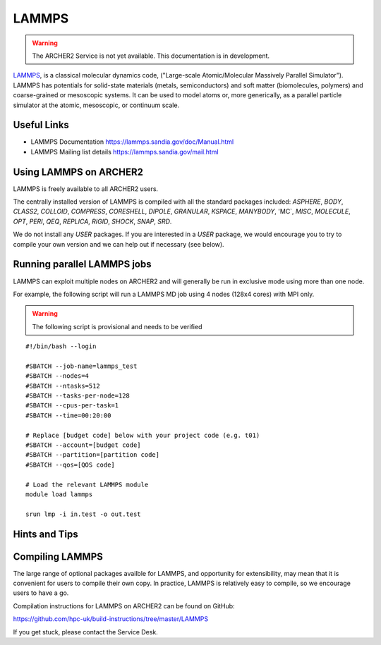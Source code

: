 LAMMPS
======

.. warning::

  The ARCHER2 Service is not yet available. This documentation is in
  development.


`LAMMPS <http://lammps.sandia.gov/>`_, is a classical molecular dynamics code,
("Large-scale Atomic/Molecular Massively Parallel Simulator"). LAMMPS has
potentials for solid-state materials (metals, semiconductors) and soft matter
(biomolecules, polymers) and coarse-grained or mesoscopic systems.
It can be used to model atoms or, more generically, as a parallel particle
simulator at the atomic, mesoscopic, or continuum scale.

Useful Links
------------

* LAMMPS Documentation https://lammps.sandia.gov/doc/Manual.html 
* LAMMPS Mailing list details https://lammps.sandia.gov/mail.html

Using LAMMPS on ARCHER2
-----------------------

LAMMPS is freely available to all ARCHER2 users.

The centrally installed version of LAMMPS is compiled with all the
standard packages included: `ASPHERE`, `BODY`, `CLASS2`, `COLLOID`, 
`COMPRESS`, `CORESHELL`, `DIPOLE`, `GRANULAR`, `KSPACE`, `MANYBODY`,
'MC`, `MISC`, `MOLECULE`, `OPT`, `PERI`, `QEQ`, `REPLICA`, `RIGID`, 
`SHOCK`, `SNAP`, `SRD`.

We do not install any `USER` packages. If you are interested in a `USER`
package, we would encourage you to try to compile your own version
and we can help out if necessary (see below).


Running parallel LAMMPS jobs
----------------------------

LAMMPS can exploit multiple nodes on ARCHER2 and will generally be run in
exclusive mode using more than one node.

For example, the following script will run a LAMMPS MD job using 4 nodes
(128x4 cores) with MPI only.

.. warning::

  The following script is provisional and needs to be verified

::

   #!/bin/bash --login

   #SBATCH --job-name=lammps_test
   #SBATCH --nodes=4
   #SBATCH --ntasks=512
   #SBATCH --tasks-per-node=128
   #SBATCH --cpus-per-task=1
   #SBATCH --time=00:20:00
   
   # Replace [budget code] below with your project code (e.g. t01)
   #SBATCH --account=[budget code]
   #SBATCH --partition=[partition code]
   #SBATCH --qos=[QOS code]
   
   # Load the relevant LAMMPS module
   module load lammps

   srun lmp -i in.test -o out.test


Hints and Tips
--------------

Compiling LAMMPS
----------------

The large range of optional packages availble for LAMMPS, and opportunity
for extensibility,  may mean that it is convenient for users to compile
their own copy. In practice, LAMMPS is relatively easy to compile, so we
encourage users to have a go.

Compilation instructions for LAMMPS on ARCHER2 can be found on GitHub:

https://github.com/hpc-uk/build-instructions/tree/master/LAMMPS

If you get stuck, please contact the Service Desk.

